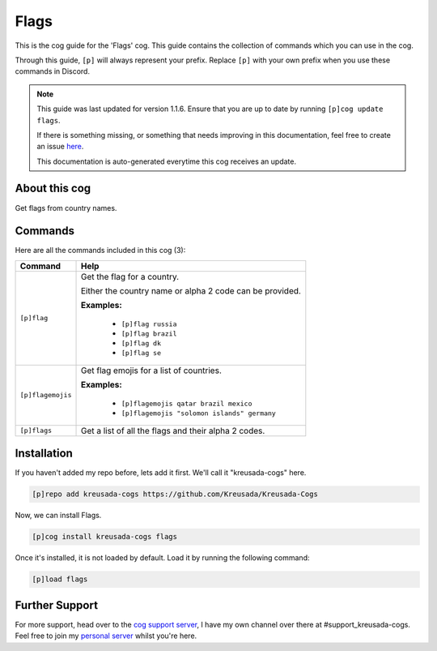 .. _flags:

=====
Flags
=====

This is the cog guide for the 'Flags' cog. This guide
contains the collection of commands which you can use in the cog.

Through this guide, ``[p]`` will always represent your prefix. Replace
``[p]`` with your own prefix when you use these commands in Discord.

.. note::

    This guide was last updated for version 1.1.6. Ensure
    that you are up to date by running ``[p]cog update flags``.

    If there is something missing, or something that needs improving
    in this documentation, feel free to create an issue `here <https://github.com/Kreusada/Kreusada-Cogs/issues>`_.

    This documentation is auto-generated everytime this cog receives an update.

--------------
About this cog
--------------

Get flags from country names.

--------
Commands
--------

Here are all the commands included in this cog (3):

+-------------------+----------------------------------------------------------+
| Command           | Help                                                     |
+===================+==========================================================+
| ``[p]flag``       | Get the flag for a country.                              |
|                   |                                                          |
|                   | Either the country name or alpha 2 code can be provided. |
|                   |                                                          |
|                   | **Examples:**                                            |
|                   |                                                          |
|                   |     - ``[p]flag russia``                                 |
|                   |     - ``[p]flag brazil``                                 |
|                   |     - ``[p]flag dk``                                     |
|                   |     - ``[p]flag se``                                     |
+-------------------+----------------------------------------------------------+
| ``[p]flagemojis`` | Get flag emojis for a list of countries.                 |
|                   |                                                          |
|                   | **Examples:**                                            |
|                   |                                                          |
|                   |     - ``[p]flagemojis qatar brazil mexico``              |
|                   |     - ``[p]flagemojis "solomon islands" germany``        |
+-------------------+----------------------------------------------------------+
| ``[p]flags``      | Get a list of all the flags and their alpha 2 codes.     |
+-------------------+----------------------------------------------------------+

------------
Installation
------------

If you haven't added my repo before, lets add it first. We'll call it
"kreusada-cogs" here.

.. code-block::

    [p]repo add kreusada-cogs https://github.com/Kreusada/Kreusada-Cogs

Now, we can install Flags.

.. code-block::

    [p]cog install kreusada-cogs flags

Once it's installed, it is not loaded by default. Load it by running the following
command:

.. code-block::

    [p]load flags

---------------
Further Support
---------------

For more support, head over to the `cog support server <https://discord.gg/GET4DVk>`_,
I have my own channel over there at #support_kreusada-cogs. Feel free to join my
`personal server <https://discord.gg/JmCFyq7>`_ whilst you're here.
